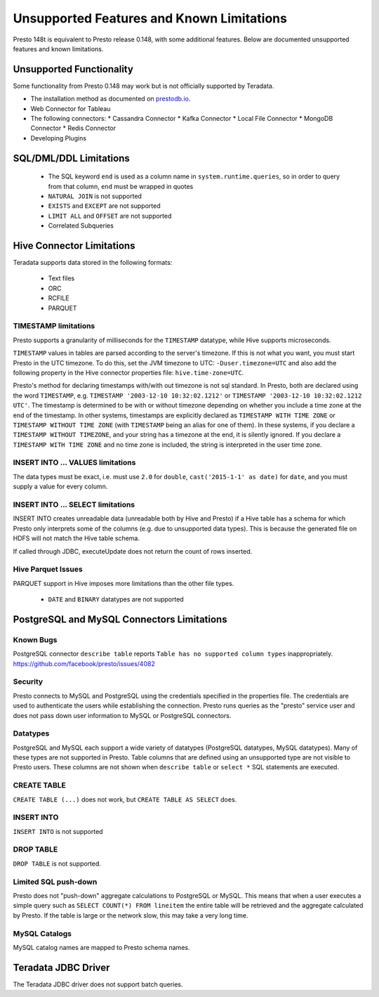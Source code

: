 ==========================================
Unsupported Features and Known Limitations
==========================================

Presto 148t is equivalent to Presto release 0.148, with some additional features. Below
are documented unsupported features and known limitations.

Unsupported Functionality
=========================

Some functionality from Presto 0.148 may work but is not officially supported by Teradata.

* The installation method as documented on `prestodb.io <https://prestodb.io/docs/0.148/installation/deployment.html>`_.
* Web Connector for Tableau
* The following connectors:
  * Cassandra Connector
  * Kafka Connector
  * Local File Connector
  * MongoDB Connector
  * Redis Connector
* Developing Plugins

SQL/DML/DDL Limitations
=======================

 * The SQL keyword ``end`` is used as a column name in ``system.runtime.queries``, so in order to query from that column, ``end`` must be wrapped in quotes
 * ``NATURAL JOIN`` is not supported
 * ``EXISTS`` and ``EXCEPT`` are not supported
 * ``LIMIT ALL`` and ``OFFSET`` are not supported
 * Correlated Subqueries

Hive Connector Limitations
==========================

Teradata supports data stored in the following formats:

 * Text files
 * ORC
 * RCFILE
 * PARQUET

TIMESTAMP limitations
^^^^^^^^^^^^^^^^^^^^^
Presto supports a granularity of milliseconds for the ``TIMESTAMP`` datatype, while Hive
supports microseconds.

``TIMESTAMP`` values in tables are parsed according to the server's timezone. If this is not what you want, you must
start Presto in the UTC timezone. To do this, set the JVM timezone to UTC: ``-Duser.timezone=UTC`` and also add the
following property in  the Hive connector properties file: ``hive.time-zone=UTC``.

Presto's method for declaring timestamps with/with out timezone is not sql standard. In Presto, both are declared using
the word ``TIMESTAMP``, e.g. ``TIMESTAMP '2003-12-10 10:32:02.1212'`` or ``TIMESTAMP '2003-12-10 10:32:02.1212 UTC'``.
The timestamp is determined to be with or without timezone depending on whether you include a time zone at the end of
the timestamp. In other systems, timestamps are explicitly declared as ``TIMESTAMP WITH TIME ZONE`` or
``TIMESTAMP WITHOUT TIME ZONE`` (with ``TIMESTAMP`` being an alias for one of them). In these systems, if you declare a
``TIMESTAMP WITHOUT TIMEZONE``, and your string has a timezone at the end, it is silently ignored. If you declare a
``TIMESTAMP WITH TIME ZONE`` and no time zone is included, the string is interpreted in the user time zone.

INSERT INTO ... VALUES limitations
^^^^^^^^^^^^^^^^^^^^^^^^^^^^^^^^^^
The data types must be exact, i.e. must use ``2.0`` for ``double``, ``cast('2015-1-1' as date)`` for ``date``, and you must supply a value for every column.

INSERT INTO ... SELECT limitations
^^^^^^^^^^^^^^^^^^^^^^^^^^^^^^^^^^
INSERT INTO creates unreadable data (unreadable both by Hive and Presto) if a Hive table has a schema for which Presto
only interprets some of the columns (e.g. due to unsupported data types).  This is because the generated file on HDFS
will not match the Hive table schema.

If called through JDBC, executeUpdate does not return the count of rows inserted.

Hive Parquet Issues
^^^^^^^^^^^^^^^^^^^
PARQUET support in Hive imposes more limitations than the other file types.

 * ``DATE`` and ``BINARY`` datatypes are not supported


PostgreSQL and MySQL Connectors Limitations
===========================================

Known Bugs
^^^^^^^^^^
| PostgreSQL connector ``describe table`` reports ``Table has no supported column types`` inappropriately.
| `https://github.com/facebook/presto/issues/4082 <https://github.com/facebook/presto/issues/4082>`_ 

Security
^^^^^^^^
Presto connects to MySQL and PostgreSQL using the credentials specified in the properties file.  The credentials are
used to authenticate the users while establishing the connection.  Presto runs queries as the "presto" service user and
does not pass down user information to MySQL or PostgreSQL connectors.

Datatypes
^^^^^^^^^
PostgreSQL and MySQL each support a wide variety of datatypes (PostgreSQL datatypes, MySQL datatypes).  Many of these
types are not supported in Presto.  Table columns that are defined using an unsupported type are not visible to Presto
users.  These columns are not shown when ``describe table`` or ``select *`` SQL statements are executed.

CREATE TABLE
^^^^^^^^^^^^
| ``CREATE TABLE (...)`` does not work, but ``CREATE TABLE AS SELECT`` does.

INSERT INTO
^^^^^^^^^^^
| ``INSERT INTO`` is not supported

DROP TABLE
^^^^^^^^^^
| ``DROP TABLE`` is not supported.

Limited SQL push-down
^^^^^^^^^^^^^^^^^^^^^
Presto does not "push-down" aggregate calculations to PostgreSQL or MySQL.  This means that when a user executes a
simple query such as ``SELECT COUNT(*) FROM lineitem`` the entire table will be retrieved and the aggregate calculated
by Presto.  If the table is large or the network slow, this may take a very long time.

MySQL Catalogs
^^^^^^^^^^^^^^
MySQL catalog names are mapped to Presto schema names.


Teradata JDBC Driver
====================
The Teradata JDBC driver does not support batch queries.

